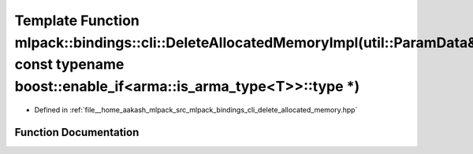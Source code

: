 .. _exhale_function_namespacemlpack_1_1bindings_1_1cli_1a0fc778ae232da485216b407b20fff403:

Template Function mlpack::bindings::cli::DeleteAllocatedMemoryImpl(util::ParamData&, const typename boost::enable_if<arma::is_arma_type<T>>::type \*)
=====================================================================================================================================================

- Defined in :ref:`file__home_aakash_mlpack_src_mlpack_bindings_cli_delete_allocated_memory.hpp`


Function Documentation
----------------------


.. doxygenfunction:: mlpack::bindings::cli::DeleteAllocatedMemoryImpl(util::ParamData&, const typename boost::enable_if<arma::is_arma_type<T>>::type *)
